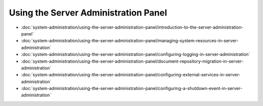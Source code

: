 Using the Server Administration Panel
=====================================

-  :doc:`system-administration/using-the-server-administration-panel/introduction-to-the-server-administration-panel`
-  :doc:`system-administration/using-the-server-administration-panel/managing-system-resources-in-server-administration`
-  :doc:`system-administration/using-the-server-administration-panel/configuring-logging-in-server-administration`
-  :doc:`system-administration/using-the-server-administration-panel/document-repository-migration-in-server-administration`
-  :doc:`system-administration/using-the-server-administration-panel/configuring-external-services-in-server-administration`
-  :doc:`system-administration/using-the-server-administration-panel/configuring-a-shutdown-event-in-server-administration`

